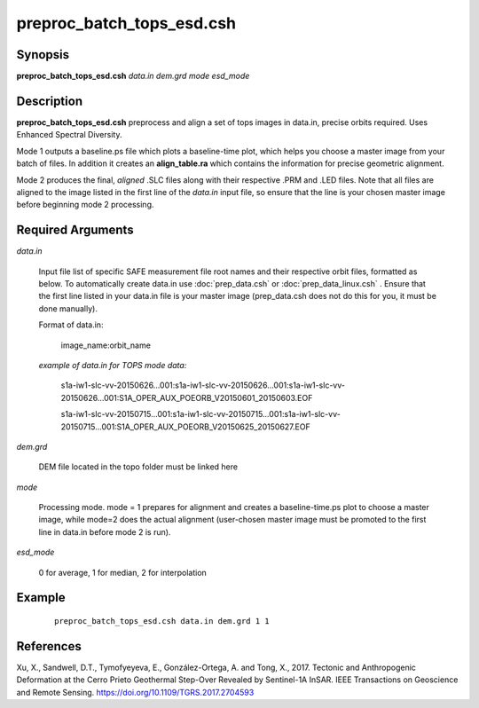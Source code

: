 .. index:: ! preproc_batch_tops_esd.csh

**************************
preproc_batch_tops_esd.csh
**************************

Synopsis
--------
**preproc_batch_tops_esd.csh** *data.in dem.grd mode esd_mode* 

Description
-----------
**preproc_batch_tops_esd.csh** preprocess and align a set of tops images in data.in, precise orbits required. Uses Enhanced Spectral Diversity.  

Mode 1 outputs a baseline.ps file which plots a baseline-time plot, which helps you choose a master image from your batch of files. In addition it creates an **align_table.ra** which contains the information for precise geometric alignment. 

Mode 2 produces the final, *aligned* .SLC files along with their respective .PRM and .LED files. Note that all files are aligned to the image listed in the first line of the *data.in* input file, so ensure that the line is your chosen master image before beginning mode 2 processing.


Required Arguments
------------------

*data.in*     

	Input file list of specific SAFE measurement file root names and their respective orbit files, formatted as below. To automatically create data.in use :doc:`prep_data.csh` or :doc:`prep_data_linux.csh` . Ensure that the first line listed in your data.in file is your master image (prep_data.csh does not do this for you, it must be done manually). 
             
	Format of data.in:

                    image_name:orbit_name

	*example of data.in for TOPS mode data:*

		s1a-iw1-slc-vv-20150626...001:s1a-iw1-slc-vv-20150626...001:s1a-iw1-slc-vv-20150626...001:S1A_OPER_AUX_POEORB_V20150601_20150603.EOF

		s1a-iw1-slc-vv-20150715...001:s1a-iw1-slc-vv-20150715...001:s1a-iw1-slc-vv-20150715...001:S1A_OPER_AUX_POEORB_V20150625_20150627.EOF


*dem.grd*    

	DEM file located in the topo folder must be linked here

*mode*       

	Processing mode. mode = 1 prepares for alignment and creates a baseline-time.ps plot to choose a master image, while mode=2 does the actual alignment (user-chosen master image must be promoted to the first line in data.in before mode 2 is run).

*esd_mode*

	0 for average, 1 for median, 2 for interpolation


Example
-------
 ::

    preproc_batch_tops_esd.csh data.in dem.grd 1 1 


References
----------

Xu, X., Sandwell, D.T., Tymofyeyeva, E., González-Ortega, A. and Tong, X., 2017. Tectonic and Anthropogenic Deformation at the Cerro Prieto Geothermal Step-Over Revealed by Sentinel-1A InSAR. IEEE Transactions on Geoscience and Remote Sensing. https://doi.org/10.1109/TGRS.2017.2704593 
